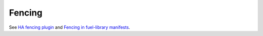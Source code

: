 
Fencing
-------

See `HA fencing plugin <https://mirantis.jira.com/browse/PROD-18>`_
and `Fencing in fuel-library manifests
<https://blueprints.launchpad.net/fuel/+spec/fencing-in-puppet-manifests>`_.
